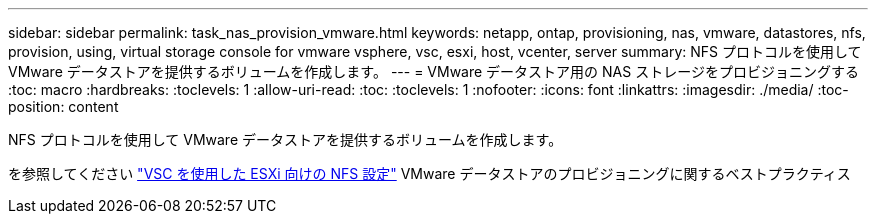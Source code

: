---
sidebar: sidebar 
permalink: task_nas_provision_vmware.html 
keywords: netapp, ontap, provisioning, nas, vmware, datastores, nfs, provision, using, virtual storage console for vmware vsphere, vsc, esxi, host, vcenter, server 
summary: NFS プロトコルを使用して VMware データストアを提供するボリュームを作成します。 
---
= VMware データストア用の NAS ストレージをプロビジョニングする
:toc: macro
:hardbreaks:
:toclevels: 1
:allow-uri-read: 
:toc: 
:toclevels: 1
:nofooter: 
:icons: font
:linkattrs: 
:imagesdir: ./media/
:toc-position: content


[role="lead"]
NFS プロトコルを使用して VMware データストアを提供するボリュームを作成します。

を参照してください link:https://docs.netapp.com/us-en/ontap-sm-classic/nfs-config-esxi/index.html["VSC を使用した ESXi 向けの NFS 設定"] VMware データストアのプロビジョニングに関するベストプラクティス
